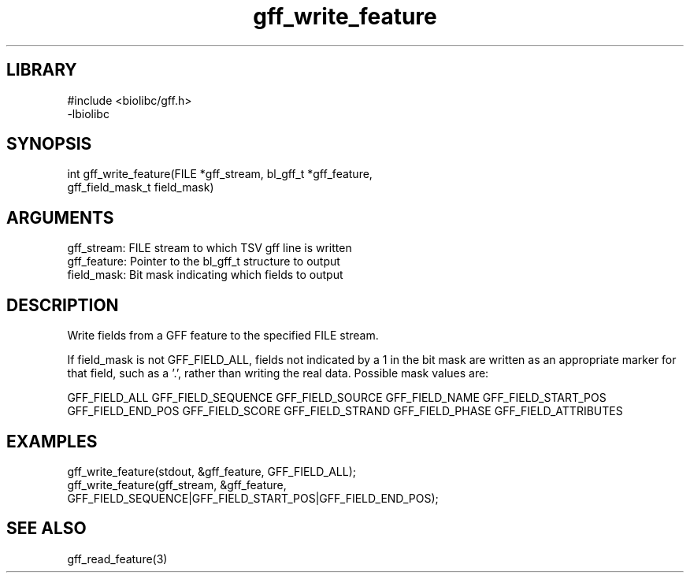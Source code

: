 \" Generated by c2man from gff_write_feature.c
.TH gff_write_feature 3

.SH LIBRARY
\" Indicate #includes, library name, -L and -l flags
.nf
.na
#include <biolibc/gff.h>
-lbiolibc
.ad
.fi

\" Convention:
\" Underline anything that is typed verbatim - commands, etc.
.SH SYNOPSIS
.PP
.nf 
.na
int     gff_write_feature(FILE *gff_stream, bl_gff_t *gff_feature,
gff_field_mask_t field_mask)
.ad
.fi

.SH ARGUMENTS
.nf
.na
gff_stream:     FILE stream to which TSV gff line is written
gff_feature:    Pointer to the bl_gff_t structure to output
field_mask:     Bit mask indicating which fields to output
.ad
.fi

.SH DESCRIPTION

Write fields from a GFF feature to the specified FILE
stream.

If field_mask is not GFF_FIELD_ALL, fields not indicated by a 1
in the bit mask are written as an appropriate marker for that field,
such as a '.', rather than writing the real data.
Possible mask values are:

GFF_FIELD_ALL
GFF_FIELD_SEQUENCE
GFF_FIELD_SOURCE
GFF_FIELD_NAME
GFF_FIELD_START_POS
GFF_FIELD_END_POS
GFF_FIELD_SCORE
GFF_FIELD_STRAND
GFF_FIELD_PHASE
GFF_FIELD_ATTRIBUTES

.SH EXAMPLES
.nf
.na

gff_write_feature(stdout, &gff_feature, GFF_FIELD_ALL);
gff_write_feature(gff_stream, &gff_feature,
GFF_FIELD_SEQUENCE|GFF_FIELD_START_POS|GFF_FIELD_END_POS);
.ad
.fi

.SH SEE ALSO

gff_read_feature(3)

